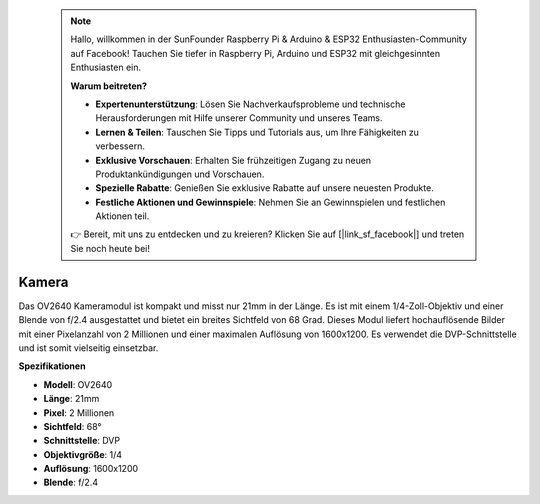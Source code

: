  .. note::

    Hallo, willkommen in der SunFounder Raspberry Pi & Arduino & ESP32 Enthusiasten-Community auf Facebook! Tauchen Sie tiefer in Raspberry Pi, Arduino und ESP32 mit gleichgesinnten Enthusiasten ein.

    **Warum beitreten?**

    - **Expertenunterstützung**: Lösen Sie Nachverkaufsprobleme und technische Herausforderungen mit Hilfe unserer Community und unseres Teams.
    - **Lernen & Teilen**: Tauschen Sie Tipps und Tutorials aus, um Ihre Fähigkeiten zu verbessern.
    - **Exklusive Vorschauen**: Erhalten Sie frühzeitigen Zugang zu neuen Produktankündigungen und Vorschauen.
    - **Spezielle Rabatte**: Genießen Sie exklusive Rabatte auf unsere neuesten Produkte.
    - **Festliche Aktionen und Gewinnspiele**: Nehmen Sie an Gewinnspielen und festlichen Aktionen teil.

    👉 Bereit, mit uns zu entdecken und zu kreieren? Klicken Sie auf [|link_sf_facebook|] und treten Sie noch heute bei!

Kamera
===========

.. image:: img/camera.png
    :width: 200
    :align: center

Das OV2640 Kameramodul ist kompakt und misst nur 21mm in der Länge. Es ist mit einem 1/4-Zoll-Objektiv und einer Blende von f/2.4 ausgestattet und bietet ein breites Sichtfeld von 68 Grad. Dieses Modul liefert hochauflösende Bilder mit einer Pixelanzahl von 2 Millionen und einer maximalen Auflösung von 1600x1200. Es verwendet die DVP-Schnittstelle und ist somit vielseitig einsetzbar.

**Spezifikationen**

* **Modell**: OV2640
* **Länge**: 21mm
* **Pixel**: 2 Millionen
* **Sichtfeld**: 68°
* **Schnittstelle**: DVP
* **Objektivgröße**: 1/4
* **Auflösung**: 1600x1200
* **Blende**: f/2.4
